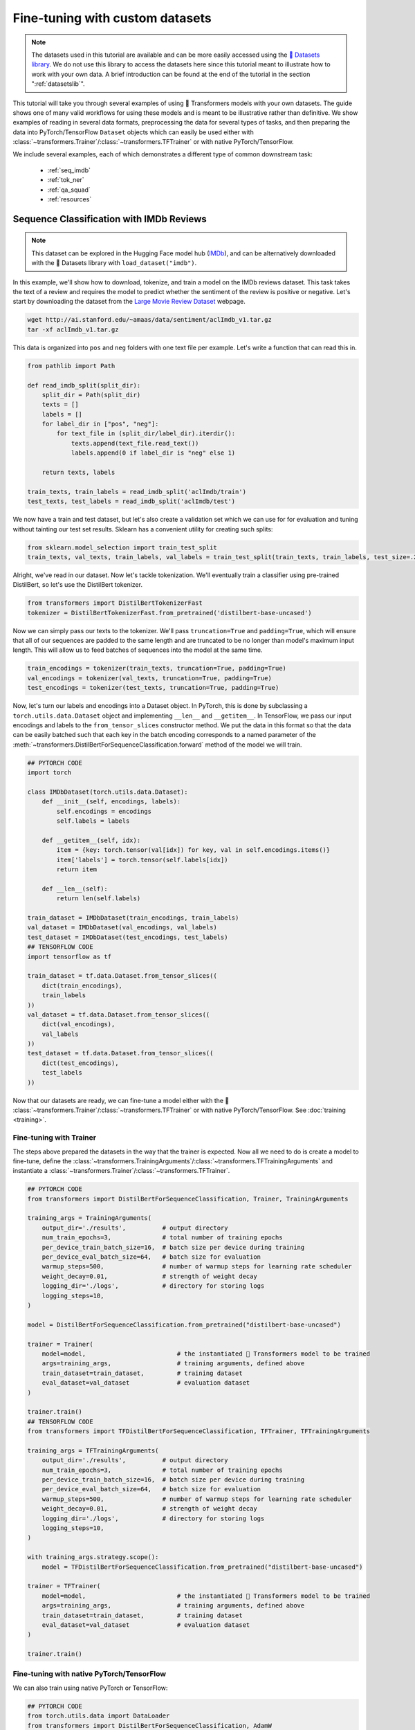 .. 
    Copyright 2020 The HuggingFace Team. All rights reserved.

    Licensed under the Apache License, Version 2.0 (the "License"); you may not use this file except in compliance with
    the License. You may obtain a copy of the License at

        http://www.apache.org/licenses/LICENSE-2.0

    Unless required by applicable law or agreed to in writing, software distributed under the License is distributed on
    an "AS IS" BASIS, WITHOUT WARRANTIES OR CONDITIONS OF ANY KIND, either express or implied. See the License for the
    specific language governing permissions and limitations under the License.

Fine-tuning with custom datasets
=======================================================================================================================

.. note::

    The datasets used in this tutorial are available and can be more easily accessed using the `🤗 Datasets library
    <https://github.com/huggingface/datasets>`_. We do not use this library to access the datasets here since this
    tutorial meant to illustrate how to work with your own data. A brief introduction can be found at the end of the
    tutorial in the section ":ref:`datasetslib`".

This tutorial will take you through several examples of using 🤗 Transformers models with your own datasets. The guide
shows one of many valid workflows for using these models and is meant to be illustrative rather than definitive. We
show examples of reading in several data formats, preprocessing the data for several types of tasks, and then preparing
the data into PyTorch/TensorFlow ``Dataset`` objects which can easily be used either with
:class:`~transformers.Trainer`/:class:`~transformers.TFTrainer` or with native PyTorch/TensorFlow.

We include several examples, each of which demonstrates a different type of common downstream task:

  - :ref:`seq_imdb`
  - :ref:`tok_ner`
  - :ref:`qa_squad`
  - :ref:`resources`

.. _seq_imdb:

Sequence Classification with IMDb Reviews
-----------------------------------------------------------------------------------------------------------------------

.. note::

    This dataset can be explored in the Hugging Face model hub (`IMDb <https://huggingface.co/datasets/imdb>`_), and
    can be alternatively downloaded with the 🤗 Datasets library with ``load_dataset("imdb")``.

In this example, we'll show how to download, tokenize, and train a model on the IMDb reviews dataset. This task takes
the text of a review and requires the model to predict whether the sentiment of the review is positive or negative.
Let's start by downloading the dataset from the `Large Movie Review Dataset
<http://ai.stanford.edu/~amaas/data/sentiment/>`_ webpage.

.. code-block:: bash

    wget http://ai.stanford.edu/~amaas/data/sentiment/aclImdb_v1.tar.gz
    tar -xf aclImdb_v1.tar.gz

This data is organized into ``pos`` and ``neg`` folders with one text file per example. Let's write a function that can
read this in.

.. code-block:: python

    from pathlib import Path

    def read_imdb_split(split_dir):
        split_dir = Path(split_dir)
        texts = []
        labels = []
        for label_dir in ["pos", "neg"]:
            for text_file in (split_dir/label_dir).iterdir():
                texts.append(text_file.read_text())
                labels.append(0 if label_dir is "neg" else 1)

        return texts, labels

    train_texts, train_labels = read_imdb_split('aclImdb/train')
    test_texts, test_labels = read_imdb_split('aclImdb/test')

We now have a train and test dataset, but let's also create a validation set which we can use for for evaluation and
tuning without tainting our test set results. Sklearn has a convenient utility for creating such splits:

.. code-block:: python

    from sklearn.model_selection import train_test_split
    train_texts, val_texts, train_labels, val_labels = train_test_split(train_texts, train_labels, test_size=.2)

Alright, we've read in our dataset. Now let's tackle tokenization. We'll eventually train a classifier using
pre-trained DistilBert, so let's use the DistilBert tokenizer.

.. code-block:: python

    from transformers import DistilBertTokenizerFast
    tokenizer = DistilBertTokenizerFast.from_pretrained('distilbert-base-uncased')

Now we can simply pass our texts to the tokenizer. We'll pass ``truncation=True`` and ``padding=True``, which will
ensure that all of our sequences are padded to the same length and are truncated to be no longer than model's maximum
input length. This will allow us to feed batches of sequences into the model at the same time.

.. code-block:: python

    train_encodings = tokenizer(train_texts, truncation=True, padding=True)
    val_encodings = tokenizer(val_texts, truncation=True, padding=True)
    test_encodings = tokenizer(test_texts, truncation=True, padding=True)

Now, let's turn our labels and encodings into a Dataset object. In PyTorch, this is done by subclassing a
``torch.utils.data.Dataset`` object and implementing ``__len__`` and ``__getitem__``. In TensorFlow, we pass our input
encodings and labels to the ``from_tensor_slices`` constructor method. We put the data in this format so that the data
can be easily batched such that each key in the batch encoding corresponds to a named parameter of the
:meth:`~transformers.DistilBertForSequenceClassification.forward` method of the model we will train.

.. code-block:: python

    ## PYTORCH CODE
    import torch

    class IMDbDataset(torch.utils.data.Dataset):
        def __init__(self, encodings, labels):
            self.encodings = encodings
            self.labels = labels

        def __getitem__(self, idx):
            item = {key: torch.tensor(val[idx]) for key, val in self.encodings.items()}
            item['labels'] = torch.tensor(self.labels[idx])
            return item

        def __len__(self):
            return len(self.labels)

    train_dataset = IMDbDataset(train_encodings, train_labels)
    val_dataset = IMDbDataset(val_encodings, val_labels)
    test_dataset = IMDbDataset(test_encodings, test_labels)
    ## TENSORFLOW CODE
    import tensorflow as tf

    train_dataset = tf.data.Dataset.from_tensor_slices((
        dict(train_encodings),
        train_labels
    ))
    val_dataset = tf.data.Dataset.from_tensor_slices((
        dict(val_encodings),
        val_labels
    ))
    test_dataset = tf.data.Dataset.from_tensor_slices((
        dict(test_encodings),
        test_labels
    ))

Now that our datasets are ready, we can fine-tune a model either with the 🤗
:class:`~transformers.Trainer`/:class:`~transformers.TFTrainer` or with native PyTorch/TensorFlow. See :doc:`training
<training>`.

.. _ft_trainer:

Fine-tuning with Trainer
~~~~~~~~~~~~~~~~~~~~~~~~~~~~~~~~~~~~~~~~~~~~~~~~~~~~~~~~~~~~~~~~~~~~~~~~~~~~~~~~~~~~~~~~~~~~~~~~~~~~~~~~~~~~~~~~~~~~~~~

The steps above prepared the datasets in the way that the trainer is expected. Now all we need to do is create a model
to fine-tune, define the :class:`~transformers.TrainingArguments`/:class:`~transformers.TFTrainingArguments` and
instantiate a :class:`~transformers.Trainer`/:class:`~transformers.TFTrainer`.

.. code-block:: python

    ## PYTORCH CODE
    from transformers import DistilBertForSequenceClassification, Trainer, TrainingArguments

    training_args = TrainingArguments(
        output_dir='./results',          # output directory
        num_train_epochs=3,              # total number of training epochs
        per_device_train_batch_size=16,  # batch size per device during training
        per_device_eval_batch_size=64,   # batch size for evaluation
        warmup_steps=500,                # number of warmup steps for learning rate scheduler
        weight_decay=0.01,               # strength of weight decay
        logging_dir='./logs',            # directory for storing logs
        logging_steps=10,
    )

    model = DistilBertForSequenceClassification.from_pretrained("distilbert-base-uncased")

    trainer = Trainer(
        model=model,                         # the instantiated 🤗 Transformers model to be trained
        args=training_args,                  # training arguments, defined above
        train_dataset=train_dataset,         # training dataset
        eval_dataset=val_dataset             # evaluation dataset
    )

    trainer.train()
    ## TENSORFLOW CODE
    from transformers import TFDistilBertForSequenceClassification, TFTrainer, TFTrainingArguments

    training_args = TFTrainingArguments(
        output_dir='./results',          # output directory
        num_train_epochs=3,              # total number of training epochs
        per_device_train_batch_size=16,  # batch size per device during training
        per_device_eval_batch_size=64,   # batch size for evaluation
        warmup_steps=500,                # number of warmup steps for learning rate scheduler
        weight_decay=0.01,               # strength of weight decay
        logging_dir='./logs',            # directory for storing logs
        logging_steps=10,
    )

    with training_args.strategy.scope():
        model = TFDistilBertForSequenceClassification.from_pretrained("distilbert-base-uncased")

    trainer = TFTrainer(
        model=model,                         # the instantiated 🤗 Transformers model to be trained
        args=training_args,                  # training arguments, defined above
        train_dataset=train_dataset,         # training dataset
        eval_dataset=val_dataset             # evaluation dataset
    )

    trainer.train()

.. _ft_native:

Fine-tuning with native PyTorch/TensorFlow
~~~~~~~~~~~~~~~~~~~~~~~~~~~~~~~~~~~~~~~~~~~~~~~~~~~~~~~~~~~~~~~~~~~~~~~~~~~~~~~~~~~~~~~~~~~~~~~~~~~~~~~~~~~~~~~~~~~~~~~

We can also train using native PyTorch or TensorFlow:

.. code-block:: python

    ## PYTORCH CODE
    from torch.utils.data import DataLoader
    from transformers import DistilBertForSequenceClassification, AdamW

    device = torch.device('cuda') if torch.cuda.is_available() else torch.device('cpu')

    model = DistilBertForSequenceClassification.from_pretrained('distilbert-base-uncased')
    model.to(device)
    model.train()

    train_loader = DataLoader(train_dataset, batch_size=16, shuffle=True)

    optim = AdamW(model.parameters(), lr=5e-5)

    for epoch in range(3):
        for batch in train_loader:
            optim.zero_grad()
            input_ids = batch['input_ids'].to(device)
            attention_mask = batch['attention_mask'].to(device)
            labels = batch['labels'].to(device)
            outputs = model(input_ids, attention_mask=attention_mask, labels=labels)
            loss = outputs[0]
            loss.backward()
            optim.step()

    model.eval()
    ## TENSORFLOW CODE
    from transformers import TFDistilBertForSequenceClassification

    model = TFDistilBertForSequenceClassification.from_pretrained('distilbert-base-uncased')

    optimizer = tf.keras.optimizers.Adam(learning_rate=5e-5)
    model.compile(optimizer=optimizer, loss=model.compute_loss) # can also use any keras loss fn
    model.fit(train_dataset.shuffle(1000).batch(16), epochs=3, batch_size=16)

.. _tok_ner:

Token Classification with W-NUT Emerging Entities
-----------------------------------------------------------------------------------------------------------------------

.. note::

    This dataset can be explored in the Hugging Face model hub (`WNUT-17 <https://huggingface.co/datasets/wnut_17>`_),
    and can be alternatively downloaded with the 🤗 Datasets library with ``load_dataset("wnut_17")``.

Next we will look at token classification. Rather than classifying an entire sequence, this task classifies token by
token. We'll demonstrate how to do this with `Named Entity Recognition
<http://nlpprogress.com/english/named_entity_recognition.html>`_, which involves identifying tokens which correspond to
a predefined set of "entities". Specifically, we'll use the `W-NUT Emerging and Rare entities
<http://noisy-text.github.io/2017/emerging-rare-entities.html>`_ corpus. The data is given as a collection of
pre-tokenized documents where each token is assigned a tag.

Let's start by downloading the data.

.. code-block:: bash

    wget http://noisy-text.github.io/2017/files/wnut17train.conll

In this case, we'll just download the train set, which is a single text file. Each line of the file contains either (1)
a word and tag separated by a tab, or (2) a blank line indicating the end of a document. Let's write a function to read
this in. We'll take in the file path and return ``token_docs`` which is a list of lists of token strings, and
``token_tags`` which is a list of lists of tag strings.

.. code-block:: python

    from pathlib import Path
    import re

    def read_wnut(file_path):
        file_path = Path(file_path)

        raw_text = file_path.read_text().strip()
        raw_docs = re.split(r'\n\t?\n', raw_text)
        token_docs = []
        tag_docs = []
        for doc in raw_docs:
            tokens = []
            tags = []
            for line in doc.split('\n'):
                token, tag = line.split('\t')
                tokens.append(token)
                tags.append(tag)
            token_docs.append(tokens)
            tag_docs.append(tags)

        return token_docs, tag_docs

    texts, tags = read_wnut('wnut17train.conll')

Just to see what this data looks like, let's take a look at a segment of the first document.

.. code-block:: python

    >>> print(texts[0][10:17], tags[0][10:17], sep='\n')
    ['for', 'two', 'weeks', '.', 'Empire', 'State', 'Building']
    ['O', 'O', 'O', 'O', 'B-location', 'I-location', 'I-location']

``location`` is an entity type, ``B-`` indicates the beginning of an entity, and ``I-`` indicates consecutive positions
of the same entity ("Empire State Building" is considered one entity). ``O`` indicates the token does not correspond to
any entity.

Now that we've read the data in, let's create a train/validation split:

.. code-block:: python

    from sklearn.model_selection import train_test_split
    train_texts, val_texts, train_tags, val_tags = train_test_split(texts, tags, test_size=.2)

Next, let's create encodings for our tokens and tags. For the tags, we can start by just create a simple mapping which
we'll use in a moment:

.. code-block:: python

    unique_tags = set(tag for doc in tags for tag in doc)
    tag2id = {tag: id for id, tag in enumerate(unique_tags)}
    id2tag = {id: tag for tag, id in tag2id.items()}

To encode the tokens, we'll use a pre-trained DistilBert tokenizer. We can tell the tokenizer that we're dealing with
ready-split tokens rather than full sentence strings by passing ``is_split_into_words=True``. We'll also pass
``padding=True`` and ``truncation=True`` to pad the sequences to be the same length. Lastly, we can tell the model to
return information about the tokens which are split by the wordpiece tokenization process, which we will need in a
moment.

.. code-block:: python

    from transformers import DistilBertTokenizerFast
    tokenizer = DistilBertTokenizerFast.from_pretrained('distilbert-base-cased')
    train_encodings = tokenizer(train_texts, is_split_into_words=True, return_offsets_mapping=True, padding=True, truncation=True)
    val_encodings = tokenizer(val_texts, is_split_into_words=True, return_offsets_mapping=True, padding=True, truncation=True)

Great, so now our tokens are nicely encoded in the format that they need to be in to feed them into our DistilBert
model below.

Now we arrive at a common obstacle with using pre-trained models for token-level classification: many of the tokens in
the W-NUT corpus are not in DistilBert's vocabulary. Bert and many models like it use a method called WordPiece
Tokenization, meaning that single words are split into multiple tokens such that each token is likely to be in the
vocabulary. For example, DistilBert's tokenizer would split the Twitter handle ``@huggingface`` into the tokens ``['@',
'hugging', '##face']``. This is a problem for us because we have exactly one tag per token. If the tokenizer splits a
token into multiple sub-tokens, then we will end up with a mismatch between our tokens and our labels.

One way to handle this is to only train on the tag labels for the first subtoken of a split token. We can do this in 🤗
Transformers by setting the labels we wish to ignore to ``-100``. In the example above, if the label for
``@HuggingFace`` is ``3`` (indexing ``B-corporation``), we would set the labels of ``['@', 'hugging', '##face']`` to
``[3, -100, -100]``.

Let's write a function to do this. This is where we will use the ``offset_mapping`` from the tokenizer as mentioned
above. For each sub-token returned by the tokenizer, the offset mapping gives us a tuple indicating the sub-token's
start position and end position relative to the original token it was split from. That means that if the first position
in the tuple is anything other than ``0``, we will set its corresponding label to ``-100``. While we're at it, we can
also set labels to ``-100`` if the second position of the offset mapping is ``0``, since this means it must be a
special token like ``[PAD]`` or ``[CLS]``.

.. note::

    Due to a recently fixed bug, -1 must be used instead of -100 when using TensorFlow in 🤗 Transformers <= 3.02.

.. code-block:: python

    import numpy as np

    def encode_tags(tags, encodings):
        labels = [[tag2id[tag] for tag in doc] for doc in tags]
        encoded_labels = []
        for doc_labels, doc_offset in zip(labels, encodings.offset_mapping):
            # create an empty array of -100
            doc_enc_labels = np.ones(len(doc_offset),dtype=int) * -100
            arr_offset = np.array(doc_offset)

            # set labels whose first offset position is 0 and the second is not 0
            doc_enc_labels[(arr_offset[:,0] == 0) & (arr_offset[:,1] != 0)] = doc_labels
            encoded_labels.append(doc_enc_labels.tolist())

        return encoded_labels

    train_labels = encode_tags(train_tags, train_encodings)
    val_labels = encode_tags(val_tags, val_encodings)

The hard part is now done. Just as in the sequence classification example above, we can create a dataset object:

.. code-block:: python

    ## PYTORCH CODE
    import torch

    class WNUTDataset(torch.utils.data.Dataset):
        def __init__(self, encodings, labels):
            self.encodings = encodings
            self.labels = labels

        def __getitem__(self, idx):
            item = {key: torch.tensor(val[idx]) for key, val in self.encodings.items()}
            item['labels'] = torch.tensor(self.labels[idx])
            return item

        def __len__(self):
            return len(self.labels)

    train_encodings.pop("offset_mapping") # we don't want to pass this to the model
    val_encodings.pop("offset_mapping")
    train_dataset = WNUTDataset(train_encodings, train_labels)
    val_dataset = WNUTDataset(val_encodings, val_labels)
    ## TENSORFLOW CODE
    import tensorflow as tf

    train_encodings.pop("offset_mapping") # we don't want to pass this to the model
    val_encodings.pop("offset_mapping")

    train_dataset = tf.data.Dataset.from_tensor_slices((
        dict(train_encodings),
        train_labels
    ))
    val_dataset = tf.data.Dataset.from_tensor_slices((
        dict(val_encodings),
        val_labels
    ))

Now load in a token classification model and specify the number of labels:

.. code-block:: python

    ## PYTORCH CODE
    from transformers import DistilBertForTokenClassification
    model = DistilBertForTokenClassification.from_pretrained('distilbert-base-cased', num_labels=len(unique_tags))
    ## TENSORFLOW CODE
    from transformers import TFDistilBertForTokenClassification
    model = TFDistilBertForTokenClassification.from_pretrained('distilbert-base-cased', num_labels=len(unique_tags))

The data and model are both ready to go. You can train the model either with
:class:`~transformers.Trainer`/:class:`~transformers.TFTrainer` or with native PyTorch/TensorFlow, exactly as in the
sequence classification example above.

  - :ref:`ft_trainer`
  - :ref:`ft_native`

.. _qa_squad:

Question Answering with SQuAD 2.0
-----------------------------------------------------------------------------------------------------------------------

.. note::

    This dataset can be explored in the Hugging Face model hub (`SQuAD V2
    <https://huggingface.co/datasets/squad_v2>`_), and can be alternatively downloaded with the 🤗 Datasets library with
    ``load_dataset("squad_v2")``.

Question answering comes in many forms. In this example, we'll look at the particular type of extractive QA that
involves answering a question about a passage by highlighting the segment of the passage that answers the question.
This involves fine-tuning a model which predicts a start position and an end position in the passage. We will use the
`Stanford Question Answering Dataset (SQuAD) 2.0 <https://rajpurkar.github.io/SQuAD-explorer/>`_.

We will start by downloading the data:

.. code-block:: bash

    mkdir squad
    wget https://rajpurkar.github.io/SQuAD-explorer/dataset/train-v2.0.json -O squad/train-v2.0.json
    wget https://rajpurkar.github.io/SQuAD-explorer/dataset/dev-v2.0.json -O squad/dev-v2.0.json

Each split is in a structured json file with a number of questions and answers for each passage (or context). We'll
take this apart into parallel lists of contexts, questions, and answers (note that the contexts here are repeated since
there are multiple questions per context):

.. code-block:: python

    import json
    from pathlib import Path

    def read_squad(path):
        path = Path(path)
        with open(path, 'rb') as f:
            squad_dict = json.load(f)

        contexts = []
        questions = []
        answers = []
        for group in squad_dict['data']:
            for passage in group['paragraphs']:
                context = passage['context']
                for qa in passage['qas']:
                    question = qa['question']
                    for answer in qa['answers']:
                        contexts.append(context)
                        questions.append(question)
                        answers.append(answer)

        return contexts, questions, answers

    train_contexts, train_questions, train_answers = read_squad('squad/train-v2.0.json')
    val_contexts, val_questions, val_answers = read_squad('squad/dev-v2.0.json')

The contexts and questions are just strings. The answers are dicts containing the subsequence of the passage with the
correct answer as well as an integer indicating the character at which the answer begins. In order to train a model on
this data we need (1) the tokenized context/question pairs, and (2) integers indicating at which *token* positions the
answer begins and ends.

First, let's get the *character* position at which the answer ends in the passage (we are given the starting position).
Sometimes SQuAD answers are off by one or two characters, so we will also adjust for that.

.. code-block:: python

    def add_end_idx(answers, contexts):
        for answer, context in zip(answers, contexts):
            gold_text = answer['text']
            start_idx = answer['answer_start']
            end_idx = start_idx + len(gold_text)

            # sometimes squad answers are off by a character or two – fix this
            if context[start_idx:end_idx] == gold_text:
                answer['answer_end'] = end_idx
            elif context[start_idx-1:end_idx-1] == gold_text:
                answer['answer_start'] = start_idx - 1
                answer['answer_end'] = end_idx - 1     # When the gold label is off by one character
            elif context[start_idx-2:end_idx-2] == gold_text:
                answer['answer_start'] = start_idx - 2
                answer['answer_end'] = end_idx - 2     # When the gold label is off by two characters

    add_end_idx(train_answers, train_contexts)
    add_end_idx(val_answers, val_contexts)

Now ``train_answers`` and ``val_answers`` include the character end positions and the corrected start positions. Next,
let's tokenize our context/question pairs. 🤗 Tokenizers can accept parallel lists of sequences and encode them together
as sequence pairs.

.. code-block:: python

    from transformers import DistilBertTokenizerFast
    tokenizer = DistilBertTokenizerFast.from_pretrained('distilbert-base-uncased')

    train_encodings = tokenizer(train_contexts, train_questions, truncation=True, padding=True)
    val_encodings = tokenizer(val_contexts, val_questions, truncation=True, padding=True)

Next we need to convert our character start/end positions to token start/end positions. When using 🤗 Fast Tokenizers,
we can use the built in :func:`~transformers.BatchEncoding.char_to_token` method.

.. code-block:: python

    def add_token_positions(encodings, answers):
        start_positions = []
        end_positions = []
        for i in range(len(answers)):
            start_positions.append(encodings.char_to_token(i, answers[i]['answer_start']))
            end_positions.append(encodings.char_to_token(i, answers[i]['answer_end'] - 1))

            # if start position is None, the answer passage has been truncated
            if start_positions[-1] is None:
                start_positions[-1] = tokenizer.model_max_length
            if end_positions[-1] is None:
                end_positions[-1] = tokenizer.model_max_length

        encodings.update({'start_positions': start_positions, 'end_positions': end_positions})

    add_token_positions(train_encodings, train_answers)
    add_token_positions(val_encodings, val_answers)

Our data is ready. Let's just put it in a PyTorch/TensorFlow dataset so that we can easily use it for training. In
PyTorch, we define a custom ``Dataset`` class. In TensorFlow, we pass a tuple of ``(inputs_dict, labels_dict)`` to the
``from_tensor_slices`` method.

.. code-block:: python

    ## PYTORCH CODE
    import torch

    class SquadDataset(torch.utils.data.Dataset):
        def __init__(self, encodings):
            self.encodings = encodings

        def __getitem__(self, idx):
            return {key: torch.tensor(val[idx]) for key, val in self.encodings.items()}

        def __len__(self):
            return len(self.encodings.input_ids)

    train_dataset = SquadDataset(train_encodings)
    val_dataset = SquadDataset(val_encodings)
    ## TENSORFLOW CODE
    import tensorflow as tf

    train_dataset = tf.data.Dataset.from_tensor_slices((
        {key: train_encodings[key] for key in ['input_ids', 'attention_mask']},
        {key: train_encodings[key] for key in ['start_positions', 'end_positions']}
    ))
    val_dataset = tf.data.Dataset.from_tensor_slices((
        {key: val_encodings[key] for key in ['input_ids', 'attention_mask']},
        {key: val_encodings[key] for key in ['start_positions', 'end_positions']}
    ))

Now we can use a DistilBert model with a QA head for training:

.. code-block:: python

    ## PYTORCH CODE
    from transformers import DistilBertForQuestionAnswering
    model = DistilBertForQuestionAnswering.from_pretrained("distilbert-base-uncased")
    ## TENSORFLOW CODE
    from transformers import TFDistilBertForQuestionAnswering
    model = TFDistilBertForQuestionAnswering.from_pretrained("distilbert-base-uncased")


The data and model are both ready to go. You can train the model with
:class:`~transformers.Trainer`/:class:`~transformers.TFTrainer` exactly as in the sequence classification example
above. If using native PyTorch, replace ``labels`` with ``start_positions`` and ``end_positions`` in the training
example. If using Keras's ``fit``, we need to make a minor modification to handle this example since it involves
multiple model outputs.

  - :ref:`ft_trainer`

.. code-block:: python

    ## PYTORCH CODE
    from torch.utils.data import DataLoader
    from transformers import AdamW

    device = torch.device('cuda') if torch.cuda.is_available() else torch.device('cpu')

    model.to(device)
    model.train()

    train_loader = DataLoader(train_dataset, batch_size=16, shuffle=True)

    optim = AdamW(model.parameters(), lr=5e-5)

    for epoch in range(3):
        for batch in train_loader:
            optim.zero_grad()
            input_ids = batch['input_ids'].to(device)
            attention_mask = batch['attention_mask'].to(device)
            start_positions = batch['start_positions'].to(device)
            end_positions = batch['end_positions'].to(device)
            outputs = model(input_ids, attention_mask=attention_mask, start_positions=start_positions, end_positions=end_positions)
            loss = outputs[0]
            loss.backward()
            optim.step()

    model.eval()
    ## TENSORFLOW CODE
    # Keras will expect a tuple when dealing with labels
    train_dataset = train_dataset.map(lambda x, y: (x, (y['start_positions'], y['end_positions'])))

    # Keras will assign a separate loss for each output and add them together. So we'll just use the standard CE loss
    # instead of using the built-in model.compute_loss, which expects a dict of outputs and averages the two terms.
    # Note that this means the loss will be 2x of when using TFTrainer since we're adding instead of averaging them.
    loss = tf.keras.losses.SparseCategoricalCrossentropy(from_logits=True)
    model.distilbert.return_dict = False # if using 🤗 Transformers >3.02, make sure outputs are tuples

    optimizer = tf.keras.optimizers.Adam(learning_rate=5e-5)
    model.compile(optimizer=optimizer, loss=loss) # can also use any keras loss fn
    model.fit(train_dataset.shuffle(1000).batch(16), epochs=3, batch_size=16)

.. _resources:

Additional Resources
-----------------------------------------------------------------------------------------------------------------------

  - `How to train a new language model from scratch using Transformers and Tokenizers
    <https://huggingface.co/blog/how-to-train>`_. Blog post showing the steps to load in Esperanto data and train a
    masked language model from scratch.
  - :doc:`Preprocessing <preprocessing>`. Docs page on data preprocessing.
  - :doc:`Training <training>`. Docs page on training and fine-tuning.

.. _datasetslib:

Using the 🤗 Datasets & Metrics library
~~~~~~~~~~~~~~~~~~~~~~~~~~~~~~~~~~~~~~~~~~~~~~~~~~~~~~~~~~~~~~~~~~~~~~~~~~~~~~~~~~~~~~~~~~~~~~~~~~~~~~~~~~~~~~~~~~~~~~~

This tutorial demonstrates how to read in datasets from various raw text formats and prepare them for training with 🤗
Transformers so that you can do the same thing with your own custom datasets. However, we recommend users use the `🤗
Datasets library <https://github.com/huggingface/datasets>`_ for working with the 150+ datasets included in the `hub
<https://huggingface.co/datasets>`_, including the three datasets used in this tutorial. As a very brief overview, we
will show how to use the Datasets library to download and prepare the IMDb dataset from the first example,
:ref:`seq_imdb`.

Start by downloading the dataset:

.. code-block:: python

    from datasets import load_dataset
    train = load_dataset("imdb", split="train")

Each dataset has multiple columns corresponding to different features. Let's see what our columns are.

.. code-block:: python

    >>> print(train.column_names)
    ['label', 'text']

Great. Now let's tokenize the text. We can do this using the ``map`` method. We'll also rename the ``label`` column to
``labels`` to match the model's input arguments.

.. code-block:: python

    train = train.map(lambda batch: tokenizer(batch["text"], truncation=True, padding=True), batched=True)
    train.rename_column_("label", "labels")

Lastly, we can use the ``set_format`` method to determine which columns and in what data format we want to access
dataset elements.

.. code-block:: python

    ## PYTORCH CODE
    >>> train.set_format("torch", columns=["input_ids", "attention_mask", "labels"])
    >>> {key: val.shape for key, val in train[0].items()})
    {'labels': torch.Size([]), 'input_ids': torch.Size([512]), 'attention_mask': torch.Size([512])}
    ## TENSORFLOW CODE
    >>> train.set_format("tensorflow", columns=["input_ids", "attention_mask", "labels"])
    >>> {key: val.shape for key, val in train[0].items()})
    {'labels': TensorShape([]), 'input_ids': TensorShape([512]), 'attention_mask': TensorShape([512])}

We now have a fully-prepared dataset. Check out `the 🤗 Datasets docs
<https://huggingface.co/docs/datasets/processing.html>`_ for a more thorough introduction.
